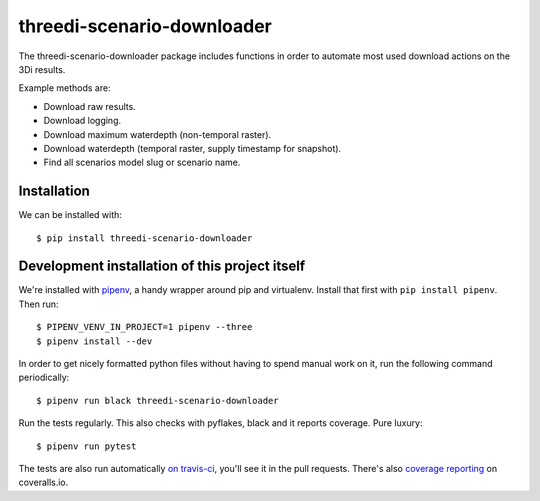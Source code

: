 threedi-scenario-downloader
==========================================

The threedi-scenario-downloader package includes functions in order to
automate most used download actions on the 3Di results.

Example methods are:

- Download raw results.
- Download logging.
- Download maximum waterdepth (non-temporal raster).
- Download waterdepth (temporal raster, supply timestamp for snapshot).
- Find all scenarios model slug or scenario name.


Installation
------------

We can be installed with::

  $ pip install threedi-scenario-downloader


Development installation of this project itself
-----------------------------------------------

We're installed with `pipenv <https://docs.pipenv.org/>`_, a handy wrapper
around pip and virtualenv. Install that first with ``pip install
pipenv``. Then run::

    $ PIPENV_VENV_IN_PROJECT=1 pipenv --three
    $ pipenv install --dev

In order to get nicely formatted python files without having to spend manual
work on it, run the following command periodically::

  $ pipenv run black threedi-scenario-downloader

Run the tests regularly. This also checks with pyflakes, black and it reports
coverage. Pure luxury::

  $ pipenv run pytest

The tests are also run automatically `on travis-ci
<https://travis-ci.com/nens/threedi-scenario-downloader>`_, you'll see it in
the pull requests. There's also `coverage reporting
<https://coveralls.io/github/nens/threedi-scenario-downloader>`_ on
coveralls.io.
